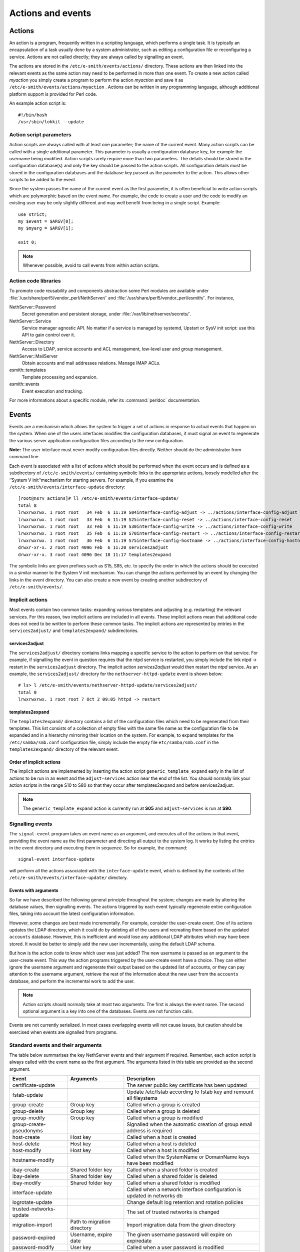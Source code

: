 ==================
Actions and events
==================

Actions
=======

An action is a program, frequently written in a scripting language,
which performs a single task. It is typically an encapsulation of a task
usually done by a system administrator, such as editing a configuration
file or reconfiguring a service. Actions are not called directly; they
are always called by signalling an event.

The actions are stored in the ``/etc/e-smith/events/actions/`` directory.
These actions are then linked into the relevant events as the same
action may need to be performed in more than one event.
To create a new action called *myaction* you simply create a program
to perform the action *myaction* and save it as
``/etc/e-smith/events/actions/myaction`` . Actions can be written in any
programming language, although additional platform support is provided
for Perl code.

An example action script is:

::

    #!/bin/bash
    /usr/sbin/lokkit --update

Action script parameters
------------------------

Action scripts are always called with at least one parameter; the name
of the current event. Many action scripts can be called with a single
additional parameter. This parameter is usually a configuration database
key, for example the username being modified.
Action scripts rarely require more than two parameters. The details
should be stored in the configuration database(s) and only the key
should be passed to the action scripts.
All configuration details must be stored in the configuration
databases and the database key passed as the parameter to the action.
This allows other scripts to be added to the event.

Since the system passes the name of the current event as the first
parameter, it is often beneficial to write action scripts which are
polymorphic based on the event name. For example, the code to create a
user and the code to modify an existing user may be only slightly
different and may well benefit from being in a single script. Example:

::

     use strict;
     my $event = $ARGV[0];
     my $myarg = $ARGV[1];

     exit 0;

.. note:: Whenever possible, avoid to call events from within action scripts.

Action code libraries
---------------------

To promote code reusability and components abstraction some Perl
modules are available under
:file:`/usr/share/perl5/vendor_perl/NethServer/` and
:file:`/usr/share/perl5/vendor_perl/esmith/`. For instance,

NethServer::Password
  Secret generation and persistent storage, under
  :file:`/var/lib/nethserver/secrets/`.

NethServer::Service
  Service manager agnostic API. No matter if a service is managed by
  systemd, Upstart or SysV init script: use this API to gain control
  over it.

NethServer::Directory
  Access to LDAP, service accounts and ACL management, low-level user
  and group management.

NethServer::MailServer
  Obtain accounts and mail addresses relations. Manage IMAP ACLs.

esmith::templates
    Template processing and expansion.

esmith::events
  Event execution and tracking.

For more informations about a specific module, refer its
:command:`perldoc` documentation.


Events
======

Events are a mechanism which allows the system to trigger a set of
actions in response to actual events that happen on the system. When one
of the users interfaces modifies the configuration databases, it must
signal an event to regenerate the various server application
configuration files according to the new configuration.

**Note:** The user interface must never modify configuration files
directly. Neither should do the administrator from command line.

Each event is associated with a list of actions which should be
performed when the event occurs and is defined as a subdirectory of
``/etc/e-smith/events/`` containing symbolic links to the appropriate
actions, loosely modelled after the ‘’System V init’‘mechanism for
starting servers. For example, if you examine the
``/etc/e-smith/events/interface-update`` directory::

  [root@nsrv actions]# ll /etc/e-smith/events/interface-update/
  total 8
  lrwxrwxrwx. 1 root root   34 Feb  6 11:19 S04interface-config-adjust -> ../actions/interface-config-adjust
  lrwxrwxrwx. 1 root root   33 Feb  6 11:19 S25interface-config-reset -> ../actions/interface-config-reset
  lrwxrwxrwx. 1 root root   33 Feb  6 11:19 S30interface-config-write -> ../actions/interface-config-write
  lrwxrwxrwx. 1 root root   35 Feb  6 11:19 S70interface-config-restart -> ../actions/interface-config-restart
  lrwxrwxrwx. 1 root root   36 Feb  6 11:19 S75interface-config-hostname -> ../actions/interface-config-hostname
  drwxr-xr-x. 2 root root 4096 Feb  6 11:20 services2adjust
  drwxr-xr-x. 3 root root 4096 Dec 18 11:17 templates2expand



The symbolic links are given prefixes such as S15, S85, etc. to specify
the order in which the actions should be executed in a similar manner to
the System V init mechanism.
You can change the actions performed by an event by changing the links
in the event directory. You can also create a new event by creating
another subdirectory of ``/etc/e-smith/events/``.

Implicit actions
----------------

Most events contain two common tasks: expanding various templates and
adjusting (e.g. restarting) the relevant services. For this reason, two
implicit actions are included in all events. These implicit actions mean
that additional code does not need to be written to perform these common
tasks. The implicit actions are represented by entries in the
``services2adjust/`` and ``templates2expand/`` subdirectories.

services2adjust
^^^^^^^^^^^^^^^

The ``services2adjust/`` directory contains links mapping a specific
service to the action to perform on that service. For example, if
signalling the event in question requires that the ntpd service is
restarted, you simply include the link ntpd -> restart in the
``services2adjust`` directory. The implicit action *services2adjust* would
then restart the *ntpd* service. As an example, the ``services2adjust/``
directory for the ``nethserver-httpd-update`` event is shown below::

  # ls> l /etc/e-smith/events/nethserver-httpd-update/services2adjust/
  total 0
  lrwxrwxrwx. 1 root root 7 Oct 2 09:05 httpd -> restart

templates2expand
^^^^^^^^^^^^^^^^

The ``templates2expand/`` directory contains a list of the configuration
files which need to be regenerated from their templates. This list
consists of a collection of empty files with the same file name as the
configuration file to be expanded and in a hierarchy mirroring their
location on the system. For example, to expand templates for the
``/etc/samba/smb.conf`` configuration file, simply include the empty
file ``etc/samba/smb.conf`` in the ``templates2expand/`` directory of
the relevant event.

Order of implicit actions
^^^^^^^^^^^^^^^^^^^^^^^^^

The implicit actions are implemented by inserting the action script
``generic_template_expand`` early in the list of actions to be run in an
event and the ``adjust-services`` action near the end of the list.
You should normally link your action scripts in the range S10 to S80 so
that they occur after templates2expand and before services2adjust.

.. note:: The ``generic_template_expand`` action is currently run at
 **S05** and ``adjust-services`` is run at **S90**.

Signalling events
------------------
The ``signal-event`` program takes an event name as an argument, and
executes all of the actions in that event, providing the event name as
the first parameter and directing all output to the system log. It works
by listing the entries in the event directory and executing them in
sequence. So for example, the command: ::

  signal-event interface-update

will perform all the actions associated with the ``interface-update``
event, which is defined by the contents of the
``/etc/e-smith/events/interface-update/`` directory.

Events with arguments
^^^^^^^^^^^^^^^^^^^^^
So far we have described the following general principle throughout the
system; changes are made by altering the database values, then
signalling events. The actions triggered by each event typically
regenerate entire configuration files, taking into account the latest
configuration information.

However, some changes are best made incrementally. For example, consider
the user-create event. One of its actions updates the LDAP directory,
which it could do by deleting all of the users and recreating them based
on the updated ``accounts`` database. However, this is inefficient and
would lose any additional LDAP attributes which may have been stored. It
would be better to simply add the new user incrementally, using the
default LDAP schema.

But how is the action code to know which user was just added? The new
username is passed as an argument to the user-create event. This way the
action programs triggered by the user-create event have a choice. They
can either ignore the username argument and regenerate their output
based on the updated list of accounts, or they can pay attention to the
username argument, retrieve the rest of the information about the new
user from the ``accounts`` database, and perform the incremental work to
add the user.

.. note:: Action scripts should normally take at most two
  arguments. The first is always the event name. The second optional
  argument is a key into one of the databases. Events are not function
  calls.

Events are not currently serialized. In most cases overlapping events
will not cause issues, but caution should be exercised when events are
signalled from programs.

Standard events and their arguments
-----------------------------------

The table below summarises the key NethServer events and their argument
if required. Remember, each action script is always called with the
event name as the first argument. The arguments listed in this table are
provided as the second argument.

====================================== ====================================== ============================================================================
Event                                  Arguments                               Description
====================================== ====================================== ============================================================================
certificate-update                                                            The server public key certificate has been updated
fstab-update                                                                  Update /etc/fstab according fo fstab key and remount all fileystems
group-create                           Group key                              Called when a group is created
group-delete                           Group key                              Called when a group is deleted
group-modify                           Group key                              Called when a group is modified
group-create-pseudonyms                                                       Signalled when the automatic creation of group email address is required
host-create                            Host key                               Called when a host is created 
host-delete                            Host key                               Called when a host is deleted
host-modify                            Host key                               Called when a host is modified
hostname-modify                                                               Called when the SystemName or DomainName keys have been modified
ibay-create                            Shared folder key                      Called when a shared folder is created
ibay-delete                            Shared folder key                      Called when a shared folder is deleted
ibay-modify                            Shared folder key                      Called when a shared folder is modified
interface-update                                                              Called when a network interface configuration is updated in networks db
logrotate-update                                                              Change default log retention and rotation policies
trusted-networks-update                                                       The set of trusted networks is changed
migration-import                       Path to migration directory            Import migration data from the given directory
password-expired                       Username, expire date                  The given username password will expire on expiredate
password-modify                        User key                               Called when a user password is modified
password-policy-update                 User key                               Called when the system password policy has been changed
post-backup-config                                                            Called after configuration backup end
post-backup-data                                                              Called after data backup end
post-restore-config                                                           Called after restore of configuration
post-restore-data                                                             Called after restore of data
pre-backup-config                                                             The pre-backup-config event creates consistent system state for the backup
pre-backup-data                                                               The pre-backup-data event creates consistent system state for the backup
pre-restore-config                                                            Called before restore of configuration
pre-restore-data                                                              Called before restore of data
pseudonym-create                       Pseudonym key                          Called when a pseudonym is created
pseudonym-delete                       Pseudonym key                          Called when a pseudonym is deleted
pseudonym-modify                       Pseudonym key                          Called when a pseudonym is modified
user-create                            User key                               Called when a user is created
user-delete                            User key                               Called when a user is deleted
user-modify                            User key                               Called when a user is modified
user-create-pseudonyms                 User key                               Called when the automatic creation of user's email address(es) is required
user-lock                              User key                               Called when a user account is locked
user-unlock                            User key                               Called when a user account is unlocked
system-initialization                                                         Initialize all system after installation
====================================== ====================================== ============================================================================

Handling deletions
^^^^^^^^^^^^^^^^^^
When adding a user, the user is created in the ``accounts`` database,
and various actions, such as creating the Linux account, are performed
in the ``user-create`` event. However, when deleting a user, we want to
maintain the ``accounts`` database entry for as long as possible, in
case there is information which the actions in the ``user-delete`` event
might need in order to cleanly delete the users.
The system convention for handling deletions is:

* Change the type of the entry to mark it as being in the process of
  being deleted e.g. a’‘user’‘entry becomes a’‘user-deleted’‘entry.
* Signal the relevant deletion event - e.g.’‘user-delete’‘
* Remove the entry from the database, but only if the event succeeds.
  With this approach, the action scripts can decide whether to ignore
  the’‘user-deleted’’ entries when performing their tasks.

Event logs
----------

.. warning:: Output of event logs will be soon refactored!

All events, and all actions run by the event, are logged to the
``messages`` system log. Here is an example action log, which has been
formatted onto multiple lines to enhance readability::

 Feb 2 13:22:33 gsxdev1 esmith::event[4525]:
  S65sshd-conf=action|
  Event|remoteaccess-update|
  Action|S65sshd-conf|
  Start|1138846952 730480|
  End|1138846953 66768|
  Elapsed|0.336288

From this single log, we can see the action script name, which event it
was called in, when it started, ended and how long it took (0.34
seconds). Now, let’s add an action script which always fails and signal
the event again::

 Feb 2 16:11:54 gsxdev1 esmith::event[4787]:
  S99false=action|
  Event|remoteaccess-update|
  Action|S99false|
  Start|1138857114 58910|
  End|1138857114 81920|
  Elapsed|0.02301|
  Status|256

Note that this log has a new field Status, which is added if the action
script returns a false (non-zero) exit status. Suppressing the Status
field when it is zero (success) makes it much easier to find failed
actions in the logs.


.. warning:: If an action script fails, the entire event fails. The other
 actions scripts in the event are run, but the whole event is marked as
 having failed.

System validators
-----------------

System validators provide an extensible UI-independent data validation layer. 

On one hand UI implements fast grammar and/or syntax checks on input data. On the other, the system validators performs in-depth system consistency checks.  

Design
^^^^^^

Validators have a behaviour very similar to events.

* A validator is a directory inside ``/etc/e-smith/validators``. 
* Each validator directory has a descriptive name, eg. *user-name* for a validator which validate a new user name.
* A validator is composed by an arbitrary number of actions saved inside ``/etc/e-smith/validators/actions`` directory and linked inside validator directory.
* A success validation occurs when all scripts return 0 (success validation) or at least one script returns 2 (sufficient valid condition).

A validator action are always called with a single parameter which is the value to be validated. Actions must return one of these exit values:

* 0: successful validation
* 1: validation failed
* 2: sufficient validation
* other value: specific error state

When a script returns 2 (sufficient validation) no further script will be processed.

Inside *nethserver-devtools* package there is ``validator_actions()`` function which help creating links to actions just like ``event_actions`` function.  See ``perldoc esmith::Build::CreateLinks`` for details.

Invoking a validator::

  validate <validator-name> <value-to-validate>

Eg::

  validate user-name goofy</pre>

h2. Implementation

See #303.
